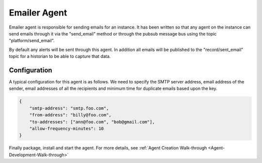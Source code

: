 .. _Emailer-Agent:

=============
Emailer Agent
=============

Emailer agent is responsible for sending emails for an instance. It has been written so that any agent on the instance
can send emails through it via the "send_email" method or through the pubsub message bus using the topic
"platform/send_email".

By default any alerts will be sent through this agent. In addition all emails will be published to the
"record/sent_email" topic for a historian to be able to capture that data.


Configuration
=============

A typical configuration for this agent is as follows. We need to specify the SMTP server address, email address of the
sender, email addresses of all the recipients and minimum time for duplicate emails based upon the key.


.. code-block:: python

    {
        "smtp-address": "smtp.foo.com",
        "from-address": "billy@foo.com",
        "to-addresses": ["ann@foo.com", "bob@gmail.com"],
        "allow-frequency-minutes": 10
    }

Finally package, install and start the agent. For more details, see
:ref:`Agent Creation Walk-through <Agent-Development-Walk-through>`
